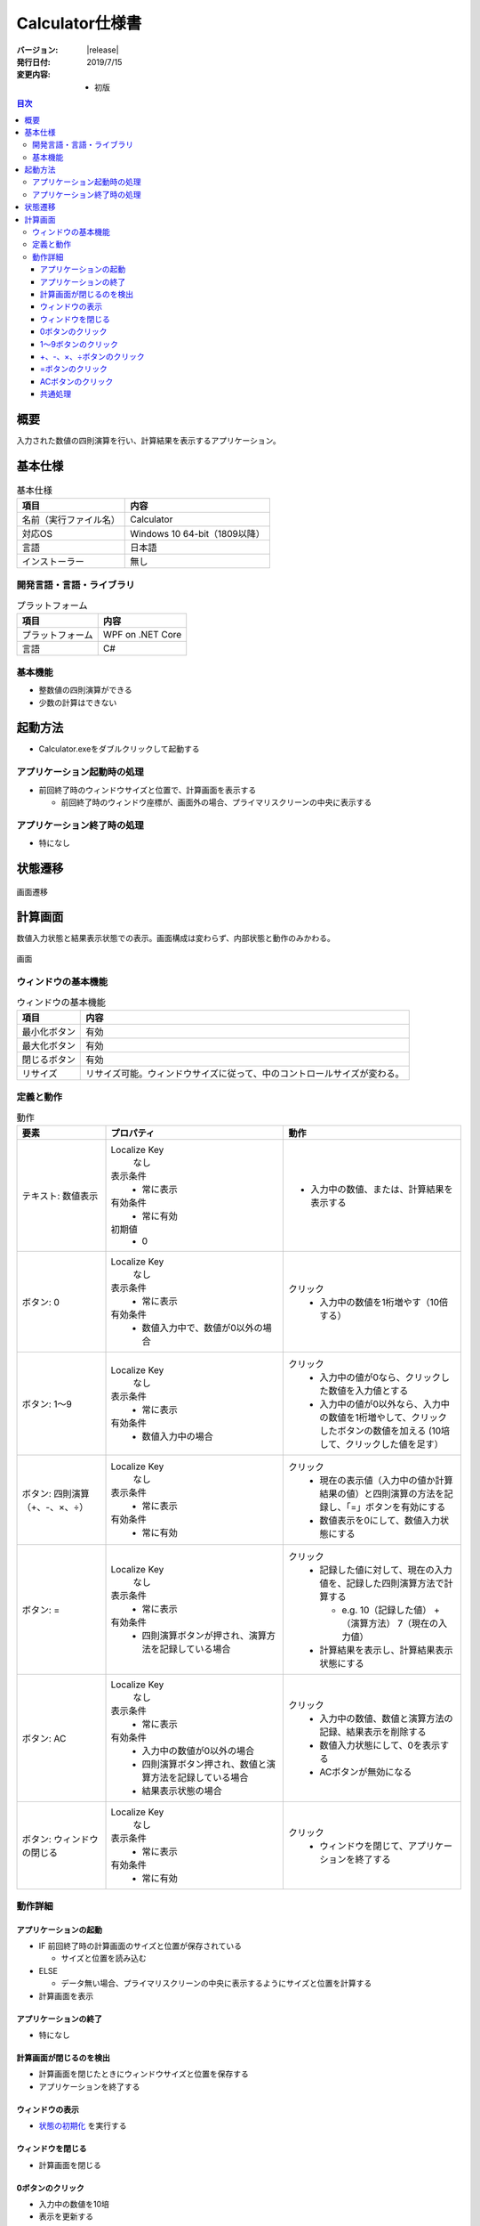 ================================================================================
Calculator仕様書
================================================================================

:バージョン: |release|
:発行日付: 2019/7/15
:変更内容: - 初版


.. contents:: 目次
   :local:


--------------------------------------------------------------------------------
概要
--------------------------------------------------------------------------------

入力された数値の四則演算を行い、計算結果を表示するアプリケーション。


--------------------------------------------------------------------------------
基本仕様
--------------------------------------------------------------------------------

.. list-table:: 基本仕様
   :header-rows: 1

   * - 項目
     - 内容
   * - 名前（実行ファイル名）
     - Calculator
   * - 対応OS
     - Windows 10 64-bit（1809以降）
   * - 言語
     - 日本語
   * - インストーラー
     - 無し


開発言語・言語・ライブラリ
================================================================================

.. list-table:: プラットフォーム
   :header-rows: 1

   * - 項目
     - 内容
   * - プラットフォーム
     - WPF on .NET Core
   * - 言語
     - C#


基本機能
================================================================================

- 整数値の四則演算ができる
- 少数の計算はできない


--------------------------------------------------------------------------------
起動方法
--------------------------------------------------------------------------------

- Calculator.exeをダブルクリックして起動する


アプリケーション起動時の処理
================================================================================

- 前回終了時のウィンドウサイズと位置で、計算画面を表示する

  - 前回終了時のウィンドウ座標が、画面外の場合、プライマリスクリーンの中央に表示する


アプリケーション終了時の処理
================================================================================

- 特になし

--------------------------------------------------------------------------------
状態遷移
--------------------------------------------------------------------------------

.. figure:: images/state-machine.png
   :align: center

   画面遷移


--------------------------------------------------------------------------------
計算画面
--------------------------------------------------------------------------------

数値入力状態と結果表示状態での表示。画面構成は変わらず、内部状態と動作のみかわる。

.. figure:: images/calc-view.png
   :align: center

   画面


ウィンドウの基本機能
================================================================================

.. list-table:: ウィンドウの基本機能
   :header-rows: 1

   * - 項目
     - 内容
   * - 最小化ボタン
     - 有効
   * - 最大化ボタン
     - 有効
   * - 閉じるボタン
     - 有効
   * - リサイズ
     - リサイズ可能。ウィンドウサイズに従って、中のコントロールサイズが変わる。


定義と動作
================================================================================

.. list-table:: 動作
   :header-rows: 1
   :widths: 2 4 4
   :class: longtable

   * - 要素
     - プロパティ
     - 動作
   * - テキスト: 数値表示
     - Localize Key
         なし

       表示条件
         - 常に表示

       有効条件
         - 常に有効

       初期値
         - 0
     - - 入力中の数値、または、計算結果を表示する
   * - ボタン: 0
     - Localize Key
         なし

       表示条件
         - 常に表示

       有効条件
         - 数値入力中で、数値が0以外の場合
     - クリック
         - 入力中の数値を1桁増やす（10倍する）
   * - ボタン: 1～9
     - Localize Key
         なし

       表示条件
         - 常に表示

       有効条件
         - 数値入力中の場合
     - クリック
         - 入力中の値が0なら、クリックした数値を入力値とする
         - 入力中の値が0以外なら、入力中の数値を1桁増やして、クリックしたボタンの数値を加える
           (10培して、クリックした値を足す）
   * - ボタン: 四則演算（+、-、×、÷）
     - Localize Key
         なし

       表示条件
         - 常に表示

       有効条件
         - 常に有効
     - クリック
         - 現在の表示値（入力中の値か計算結果の値）と四則演算の方法を記録し、「=」ボタンを有効にする
         - 数値表示を0にして、数値入力状態にする
   * - ボタン: =
     - Localize Key
         なし

       表示条件
         - 常に表示

       有効条件
         - 四則演算ボタンが押され、演算方法を記録している場合
     - クリック
         - 記録した値に対して、現在の入力値を、記録した四則演算方法で計算する

           - e.g. 10（記録した値） +（演算方法） 7（現在の入力値）

         - 計算結果を表示し、計算結果表示状態にする
   * - ボタン: AC
     - Localize Key
         なし

       表示条件
         - 常に表示

       有効条件
         - 入力中の数値が0以外の場合
         - 四則演算ボタン押され、数値と演算方法を記録している場合
         - 結果表示状態の場合
     - クリック
         - 入力中の数値、数値と演算方法の記録、結果表示を削除する
         - 数値入力状態にして、0を表示する
         - ACボタンが無効になる
   * - ボタン: ウィンドウの閉じる
     - Localize Key
         なし

       表示条件
         - 常に表示

       有効条件
         - 常に有効
     - クリック
         - ウィンドウを閉じて、アプリケーションを終了する


動作詳細
================================================================================

アプリケーションの起動
--------------------------------------------------------------------------------

- IF 前回終了時の計算画面のサイズと位置が保存されている

  - サイズと位置を読み込む

- ELSE

  - データ無い場合、プライマリスクリーンの中央に表示するようにサイズと位置を計算する

- 計算画面を表示


アプリケーションの終了
--------------------------------------------------------------------------------

- 特になし


計算画面が閉じるのを検出
--------------------------------------------------------------------------------

- 計算画面を閉じたときにウィンドウサイズと位置を保存する
- アプリケーションを終了する


ウィンドウの表示
--------------------------------------------------------------------------------

- `状態の初期化`_ を実行する


ウィンドウを閉じる
--------------------------------------------------------------------------------

- 計算画面を閉じる


0ボタンのクリック
--------------------------------------------------------------------------------

- 入力中の数値を10培
- 表示を更新する


1～9ボタンのクリック
--------------------------------------------------------------------------------

- IF 入力中の数値が0

  - クリックされたボタンの値を入力値にする

- ELSE（入力中の数値が0以外）

  - 入力中の数値を10倍する
  - クリックされたボタンの値を10倍した値に足す

- `ボタンの有効判定`_ を行い、状態を更新する


+、-、×、÷ボタンのクリック
--------------------------------------------------------------------------------

- 入力中の値を結果値として保存する
- クリックされた演算方法を保存する
- 入力中の値を0にする
- 表示を更新する
- `ボタンの有効判定`_ を行い、状態を更新する


=ボタンのクリック
--------------------------------------------------------------------------------

- 保存している結果値に、保存している演算方法で、入力中の値を計算し、結果値を更新する
- 計算結果を表示する（結果表示状態に遷移）
- `ボタンの有効判定`_ を行い、状態を更新する


ACボタンのクリック
--------------------------------------------------------------------------------

- `状態の初期化`_ を実行する


共通処理
--------------------------------------------------------------------------------

_`状態の初期化`
  - 入力値を0にする
  - 記録中の演算方法をクリアする
  - 結果値を0にする
  - `ボタンの有効判定`_ を行う

_`ボタンの有効判定`
  - 0ボタン

    - IF 数値入力状態 AND 入力中の数値が0でない

      - 有効化する

    - ELSE

      - 無効化する

  - 1～9ボタン

    - IF 数値入力状態

      - 有効化する

    - ELSE

      - 無効化する

  - =ボタン

    - IF 演算方法を記録している

      - 有効化する

    - ELSE

      - 無効化する

  - ACボタン

    - IF 数値入力中 AND 数値が0以外

      - 有効化する

    - ELSE IF 演算方法を記録している

      - 有効化する

    - ELSE IF 計算結果表示状態

      - 有効化する

    - ELSE

      - 無効化する
